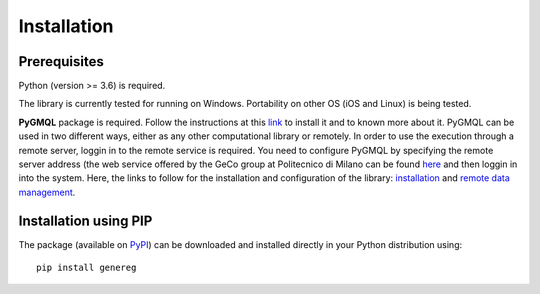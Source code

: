 Installation
============================================

-------------
Prerequisites
-------------

Python (version >= 3.6) is required.

The library is currently tested for running on Windows. Portability on other OS (iOS and Linux) is being tested.

**PyGMQL** package is required. Follow the instructions at this `link <https://github.com/DEIB-GECO/PyGMQL>`_
to install it and to known more about it.
PyGMQL can be used in two different ways, either as any other computational library or remotely. In order to use the execution through a remote server, loggin in to the remote service is required. You need to configure PyGMQL by specifying the remote server address (the web service offered by the GeCo group at Politecnico di Milano can be found `here <http://genomic.elet.polimi.it/gmql-rest/>`_ and then loggin in into the system.
Here, the links to follow for the installation and configuration of the library: `installation <https://pygmql.readthedocs.io/en/latest/installation.html>`_ and `remote data management <https://pygmql.readthedocs.io/en/latest/remote.html>`_.


----------------------
Installation using PIP
----------------------
The package (available on `PyPI <https://pypi.org/project/genereg/>`_) can be downloaded and installed directly in your Python distribution using::

    pip install genereg